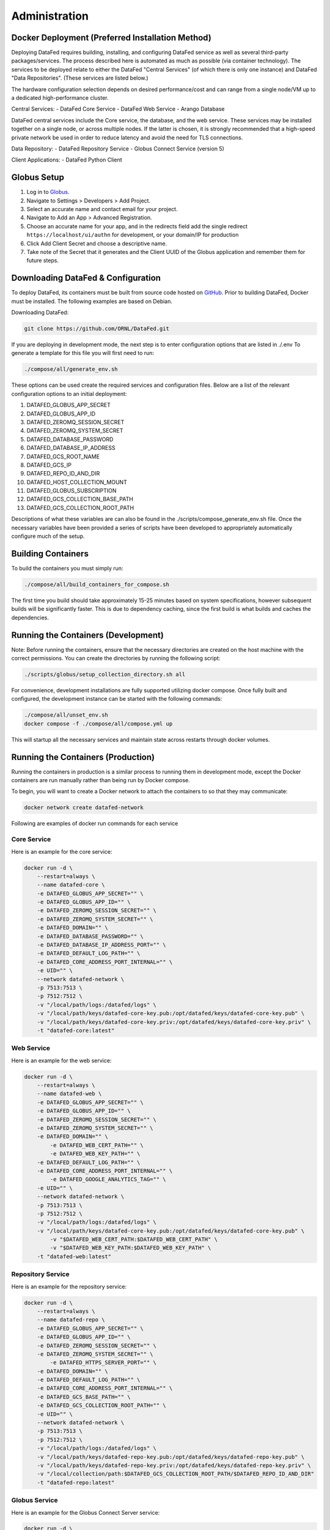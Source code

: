 ==============
Administration
==============

Docker Deployment (Preferred Installation Method)
=================

Deploying DataFed requires building, installing, and configuring DataFed service as well as several
third-party packages/services. The process described here is automated  as much as possible 
(via container technology). The services to be deployed relate to either the DataFed "Central Services"
(of which there is only one instance) and DataFed "Data Repositories". (These services are listed below.)

The hardware configuration selection depends on desired performance/cost and can range from a single
node/VM up to a dedicated high-performance cluster.

Central Services:
- DataFed Core Service
- DataFed Web Service
- Arango Database

DataFed central services include the Core service, the database, and the web service. These
services may be installed together on a single node, or across multiple nodes. If the latter
is chosen, it is strongly recommended that a high-speed private network be used in order to
reduce latency and avoid the need for TLS connections.

Data Repository:
- DataFed Repository Service
- Globus Connect Service (version 5)

Client Applications:
- DataFed Python Client

Globus Setup
============

#. Log in to `Globus <https://app.globus.org>`_.
#. Navigate to Settings > Developers > Add Project.
#. Select an accurate name and contact email for your project.
#. Navigate to Add an App > Advanced Registration.
#. Choose an accurate name for your app, and in the redirects field add the single redirect ``https://localhost/ui/authn`` for development, or your domain/IP for production
#. Click Add Client Secret and choose a descriptive name.
#. Take note of the Secret that it generates and the Client UUID of the Globus application and remember them for future steps.

Downloading DataFed & Configuration
===================================

To deploy DataFed, its containers must be built from source code hosted on `GitHub <https://github.com/ORNL/DataFed>`_.
Prior to building DataFed, Docker must be installed.
The following examples are based on Debian.

Downloading DataFed:

.. code-block:: bash

    git clone https://github.com/ORNL/DataFed.git

If you are deploying in development mode, the next step is to enter configuration options that are listed in ./.env To
generate a template for this file you will first need to run:

.. code-block:: bash

    ./compose/all/generate_env.sh

These options can be used create the required services and configuration files. Below are a list
of the relevant configuration options to an initial deployment:

1. DATAFED_GLOBUS_APP_SECRET
2. DATAFED_GLOBUS_APP_ID
3. DATAFED_ZEROMQ_SESSION_SECRET
4. DATAFED_ZEROMQ_SYSTEM_SECRET
5. DATAFED_DATABASE_PASSWORD
6. DATAFED_DATABASE_IP_ADDRESS
7. DATAFED_GCS_ROOT_NAME
8. DATAFED_GCS_IP
9. DATAFED_REPO_ID_AND_DIR
10. DATAFED_HOST_COLLECTION_MOUNT
11. DATAFED_GLOBUS_SUBSCRIPTION
12. DATAFED_GCS_COLLECTION_BASE_PATH
13. DATAFED_GCS_COLLECTION_ROOT_PATH


Descriptions of what these variables are can also be found in the ./scripts/compose_generate_env.sh file. Once the 
necessary variables have been provided a series of scripts have been developed to appropriately
automatically configure much of the setup.

Building Containers
===================

To build the containers you must simply run:

.. code-block:: bash

    ./compose/all/build_containers_for_compose.sh

The first time you build should take approximately 15-25 minutes based on system specifications, however subsequent builds will be significantly faster.
This is due to dependency caching, since the first build is what builds and caches the dependencies.

Running the Containers (Development)
====================================

Note: Before running the containers, ensure that the necessary directories are created on the host machine with the
correct permissions. You can create the directories by running the following script:

.. code-block:: bash

        ./scripts/globus/setup_collection_directory.sh all

For convenience, development installations are fully supported utilizing docker compose.
Once fully built and configured, the development instance can be started with the following commands:

.. code-block:: bash

    ./compose/all/unset_env.sh
    docker compose -f ./compose/all/compose.yml up

This will startup all the necessary services and maintain state across restarts through docker volumes.

Running the Containers (Production)
===================================

Running the containers in production is a similar process to running them in development mode,
except the Docker containers are run manually rather than being run by Docker compose.

To begin, you will want to create a Docker network to attach the containers to so that they may communicate:

.. code-block:: bash

    docker network create datafed-network

Following are examples of docker run commands for each service

Core Service
------------

Here is an example for the core service:

.. code-block:: bash

    docker run -d \
        --restart=always \
        --name datafed-core \
        -e DATAFED_GLOBUS_APP_SECRET="" \
        -e DATAFED_GLOBUS_APP_ID="" \
        -e DATAFED_ZEROMQ_SESSION_SECRET="" \
        -e DATAFED_ZEROMQ_SYSTEM_SECRET="" \
        -e DATAFED_DOMAIN="" \
        -e DATAFED_DATABASE_PASSWORD="" \
        -e DATAFED_DATABASE_IP_ADDRESS_PORT="" \
        -e DATAFED_DEFAULT_LOG_PATH="" \
        -e DATAFED_CORE_ADDRESS_PORT_INTERNAL="" \
        -e UID="" \
        --network datafed-network \
        -p 7513:7513 \
        -p 7512:7512 \
        -v "/local/path/logs:/datafed/logs" \
        -v "/local/path/keys/datafed-core-key.pub:/opt/datafed/keys/datafed-core-key.pub" \
        -v "/local/path/keys/datafed-core-key.priv:/opt/datafed/keys/datafed-core-key.priv" \
        -t "datafed-core:latest" 

Web Service
------------

Here is an example for the web service:

.. code-block:: bash

    docker run -d \
        --restart=always \
        --name datafed-web \
        -e DATAFED_GLOBUS_APP_SECRET="" \
        -e DATAFED_GLOBUS_APP_ID="" \
        -e DATAFED_ZEROMQ_SESSION_SECRET="" \
        -e DATAFED_ZEROMQ_SYSTEM_SECRET="" \
        -e DATAFED_DOMAIN="" \
	    -e DATAFED_WEB_CERT_PATH="" \
	    -e DATAFED_WEB_KEY_PATH="" \
        -e DATAFED_DEFAULT_LOG_PATH="" \
        -e DATAFED_CORE_ADDRESS_PORT_INTERNAL="" \
	    -e DATAFED_GOOGLE_ANALYTICS_TAG="" \
        -e UID="" \
        --network datafed-network \
        -p 7513:7513 \
        -p 7512:7512 \
        -v "/local/path/logs:/datafed/logs" \
        -v "/local/path/keys/datafed-core-key.pub:/opt/datafed/keys/datafed-core-key.pub" \
	    -v "$DATAFED_WEB_CERT_PATH:$DATAFED_WEB_CERT_PATH" \
	    -v "$DATAFED_WEB_KEY_PATH:$DATAFED_WEB_KEY_PATH" \
        -t "datafed-web:latest" 

Repository Service
------------

Here is an example for the repository service:

.. code-block:: bash

    docker run -d \
        --restart=always \
        --name datafed-repo \
        -e DATAFED_GLOBUS_APP_SECRET="" \
        -e DATAFED_GLOBUS_APP_ID="" \
        -e DATAFED_ZEROMQ_SESSION_SECRET="" \
        -e DATAFED_ZEROMQ_SYSTEM_SECRET="" \
	    -e DATAFED_HTTPS_SERVER_PORT="" \
        -e DATAFED_DOMAIN="" \
        -e DATAFED_DEFAULT_LOG_PATH="" \
        -e DATAFED_CORE_ADDRESS_PORT_INTERNAL="" \
        -e DATAFED_GCS_BASE_PATH="" \
        -e DATAFED_GCS_COLLECTION_ROOT_PATH="" \
        -e UID="" \
        --network datafed-network \
        -p 7513:7513 \
        -p 7512:7512 \
        -v "/local/path/logs:/datafed/logs" \
        -v "/local/path/keys/datafed-repo-key.pub:/opt/datafed/keys/datafed-repo-key.pub" \
        -v "/local/path/keys/datafed-repo-key.priv:/opt/datafed/keys/datafed-repo-key.priv" \
        -v "/local/collection/path:$DATAFED_GCS_COLLECTION_ROOT_PATH/$DATAFED_REPO_ID_AND_DIR"
        -t "datafed-repo:latest" 

Globus Service
------------

Here is an example for the Globus Connect Server service:

.. code-block:: bash

    docker run -d \
        --restart=always \
        --name datafed-gcs \
        -e DATAFED_GLOBUS_APP_SECRET="" \
        -e DATAFED_GLOBUS_APP_ID="" \
        -e DATAFED_ZEROMQ_SESSION_SECRET="" \
        -e DATAFED_ZEROMQ_SYSTEM_SECRET="" \
        -e DATAFED_HTTPS_SERVER_PORT="" \
        -e DATAFED_DOMAIN="" \
        -e DATAFED_CORE_ADDRESS_PORT_INTERNAL="" \
        -e DATAFED_DEFAULT_LOG_PATH="" \
        -e DATAFED_GCS_BASE_PATH="" \
        -e DATAFED_GCS_COLLECTION_ROOT_PATH="" \
        -e DATAFED_GCS_ROOT_NAME="" \
        -e DATAFED_GLOBUS_SUBSCRIPTION="" \
        -e DATAFED_GLOBUS_CONTROL_PORT="" \
        -e DATAFED_REPO_USER="" \
        -e DATAFED_AUTHZ_USER="" \
        -e BUILD_WITH_METADATA_SERVICES="FALSE" \
        -e DATAFED_REPO_ID_AND_DIR="" \
        -e DATAFED_GCS_IP="" \
        -e DATAFED_REPO_DOMAIN="" \
        -e UID="" \
        --network=host \
        -v "/local/path/logs:/datafed/logs" \
        -v "/local/base/path/globus:/opt/datafed/globus" \
        -v "/local/base/path/keys/datafed-repo-key.pub:/opt/datafed/keys/datafed-repo-key.pub" \
        -v "/local/base/path/keys/datafed-repo-key.priv:/opt/datafed/keys/datafed-repo-key.priv" \
        -v "/local/collection/path:$DATAFED_GCS_COLLECTION_ROOT_PATH/$DATAFED_REPO_ID_AND_DIR"
        -t "datafed-gcs:latest"

Notice that the gcs container must run in host networking mode to avoid performance bottlenecks with GridFTP.

Nginx Service
-------------

This service is not necessary for Datafed to function, however it is included here as a convenience,
as it will allow you to setup temporary redirects for maintenance, rate limiting, better security using a standardized tool.

Here is an example:

.. code-block:: bash

    docker run -d \
        --restart=always \
        --name datafed-nginx \
        --network datafed-network \
        -p 443:443 \
        -p 80:80 \
        -v "/local/path/nginx/nginx.conf:/etc/nginx/conf.d/default.conf" \
        -v "/local/path/nginx/sites-enabled:/etc/nginx/sites-enabled" \
        -v "/local/path/nginx/www:/www" \
        -v "/local/path/keys/datafed.ornl.gov.crt:/etc/nginx/certs/datafed.ornl.gov.crt" \
        -v "/local/path/keys/datafed.ornl.gov.key:/etc/nginx/certs/datafed.ornl.gov.key" \
        nginx:latest

Networking
==========

If the web server and core server are on different machines you will need to
ensure that they can communicate, this will require exchanging the public keys
that are in the /opt/datafed/keys folder.
